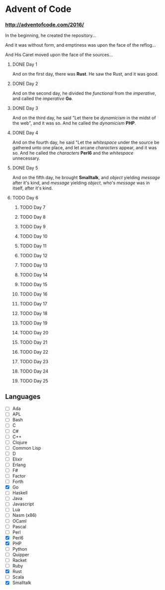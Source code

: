 * Advent of Code

*** http://adventofcode.com/2016/

In the beginning, he created the repository...

And it was without form, and emptiness was upon the face of the reflog...

And His Caret moved upon the face of the sources...

**** DONE Day 1
And on the first day, there was *Rust*. He saw the Rust, and it was good.
**** DONE Day 2
And on the second day, he divided the /functional/ from the /imperative/, and called the /imperative/ *Go*.
**** DONE Day 3
And on the third day, he said "Let there be /dynamicism/ in the midst of the web", and it was so. And he called the /dynamicism/ *PHP*.
**** DONE Day 4
And on the fourth day, he said "Let the /whitespace/ under the source be gathered unto one place, and let arcane /characters/ appear, and it was so. And he called the /characters/ *Perl6* and the /whitespace/ unnecessary.
**** DONE Day 5
And on the fifth day, he brought *Smalltalk*, and /object/ yielding /message/ after it's kind, and /message/ yielding /object/, who's /message/ was in itself, after it's kind.
**** TODO Day 6
***** TODO Day 7
***** TODO Day 8
***** TODO Day 9
***** TODO Day 10
***** TODO Day 11
***** TODO Day 12
***** TODO Day 13
***** TODO Day 14
***** TODO Day 15
***** TODO Day 16
***** TODO Day 17
***** TODO Day 18
***** TODO Day 19
***** TODO Day 20
***** TODO Day 21
***** TODO Day 22
***** TODO Day 23
***** TODO Day 24
***** TODO Day 25

** Languages
- [ ] Ada
- [ ] APL
- [ ] Bash
- [ ] C
- [ ] C#
- [ ] C++
- [ ] Clojure
- [ ] Common Lisp
- [ ] D
- [ ] Elixir
- [ ] Erlang
- [ ] F#
- [ ] Factor
- [ ] Forth
- [X] Go
- [ ] Haskell
- [ ] Java
- [ ] Javascript
- [ ] Lua
- [ ] Nasm (x86)
- [ ] OCaml
- [ ] Pascal
- [ ] Perl
- [X] Perl6
- [X] PHP
- [ ] Python
- [ ] Quipper
- [ ] Racket
- [ ] Ruby
- [X] Rust
- [ ] Scala
- [X] Smalltalk

#+BEGIN_COMMENT
http://www.pitt.edu/~dash/genesis01-03.html
#+END_COMMENT
